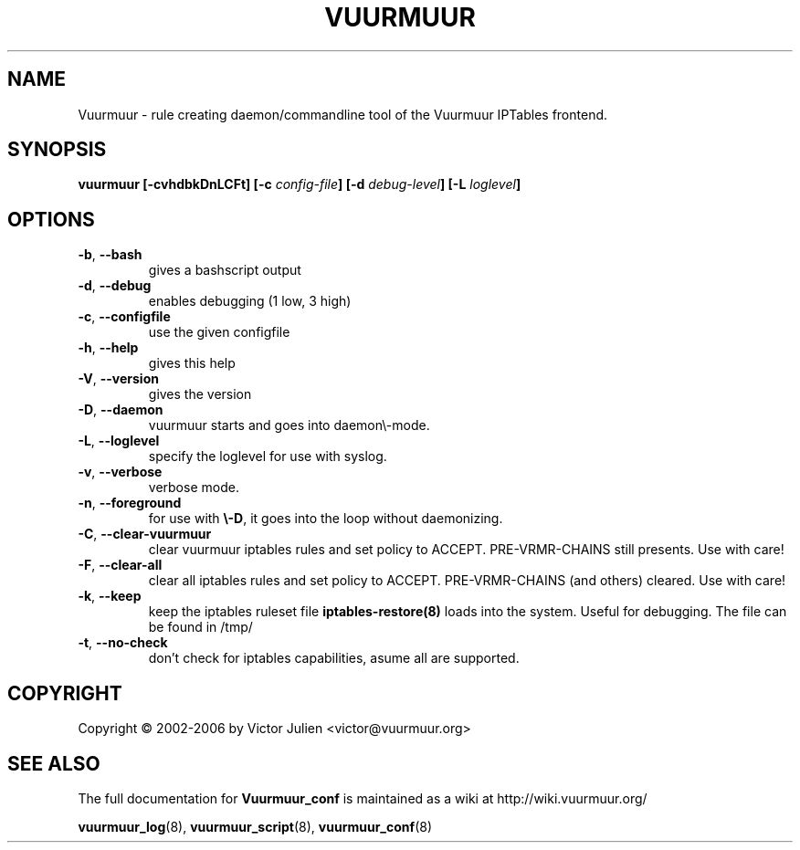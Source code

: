.\" Generated by help2man 1.35, customized with ManEdit.
.TH "VUURMUUR" "8" "October 2006" "Vuurmuur 0.5.72" "User Commands"
.SH "NAME"
Vuurmuur \- rule creating daemon/commandline tool of the Vuurmuur IPTables frontend.
.SH "SYNOPSIS"
.B vuurmuur \fB[\-cvhdbkDnLCFt]\fR \fB[\-c\fR \fIconfig\-file\fR\fB] [\-d\fR \fIdebug\-level\fR\fB] [\-L\fR \fIloglevel\fR\fB]\fR
.SH "OPTIONS"
.TP 
\fB\-b\fR, \fB\-\-bash\fR
gives a bashscript output
.TP 
\fB\-d\fR, \fB\-\-debug\fR
enables debugging (1 low, 3 high)
.TP 
\fB\-c\fR, \fB\-\-configfile\fR
use the given configfile
.TP 
\fB\-h\fR, \fB\-\-help\fR
gives this help
.TP 
\fB\-V\fR, \fB\-\-version\fR
gives the version
.TP 
\fB\-D\fR, \fB\-\-daemon\fR
vuurmuur starts and goes into daemon\\-mode.
.TP 
\fB\-L\fR, \fB\-\-loglevel\fR
specify the loglevel for use with syslog.
.TP 
\fB\-v\fR, \fB\-\-verbose\fR
verbose mode.
.TP 
\fB\-n\fR, \fB\-\-foreground\fR
for use with \fB\\-D\fR, it goes into the loop without daemonizing.
.TP 
\fB\-C\fR, \fB\-\-clear\-vuurmuur\fR
clear vuurmuur iptables rules and set policy to ACCEPT. PRE\-VRMR\-CHAINS still presents. Use with care!
.TP 
\fB\-F\fR, \fB\-\-clear\-all\fR
clear all iptables rules and set policy to ACCEPT. PRE\-VRMR\-CHAINS (and others) cleared. Use with care!
.TP 
\fB\-k\fR, \fB\-\-keep\fR
keep the iptables ruleset file \fBiptables\-restore(8)\fR loads into the system. Useful for debugging. The file can be found in /tmp/
.TP 
\fB\-t\fR, \fB\-\-no\-check\fR
don't check for iptables capabilities, asume all are supported.
.SH "COPYRIGHT"
Copyright \(co 2002\-2006 by Victor Julien <victor@vuurmuur.org>
.SH "SEE ALSO"
The full documentation for
.B Vuurmuur_conf
is maintained as a wiki at http://wiki.vuurmuur.org/

.BR vuurmuur_log (8),
.BR vuurmuur_script (8),
.BR vuurmuur_conf (8)
